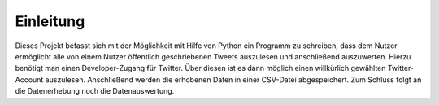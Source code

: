 .. Twitter documentation master file, created by
   sphinx-quickstart on Tue Nov 26 13:29:59 2013.
   You can adapt this file completely to your liking, but it should at least
   contain the root `toctree` directive.

Einleitung
======================================

Dieses Projekt befasst sich mit der Möglichkeit mit Hilfe von Python ein Programm zu schreiben, dass dem Nutzer ermöglicht alle von einem Nutzer öffentlich geschriebenen Tweets auszulesen und anschließend auszuwerten. 
Hierzu benötigt man einen Developer-Zugang für Twitter. Über diesen ist es dann möglich einen willkürlich gewählten Twitter-Account auszulesen. 
Anschließend werden die erhobenen Daten in einer CSV-Datei abgespeichert.
Zum Schluss folgt an die Datenerhebung noch die Datenauswertung.
